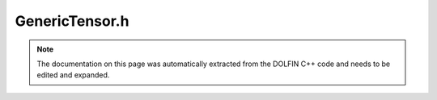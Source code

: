 .. Documentation for the header file dolfin/la/GenericTensor.h

.. _programmers_reference_cpp_la_generictensor:

GenericTensor.h
===============

.. note::

    The documentation on this page was automatically extracted from
    the DOLFIN C++ code and needs to be edited and expanded.

.. cpp:class:: GenericTensor

    *Parent class*
    
        * :cpp:class:`virtual Variable`
        
    This class defines a common interface for arbitrary rank tensors.

    .. cpp:function:: template<class T> T& down_cast()
    
        Cast a GenericTensor to its derived class (non-const version)

    .. cpp:function:: template<class T> bool has_type() const
    
        Check whether the GenericTensor instance matches a specific type

    .. cpp:function:: template<class T> const T& down_cast() const
    
        Cast a GenericTensor to its derived class (const version)

    .. cpp:function:: virtual GenericTensor* copy() const = 0
    
        Return copy of tensor

    .. cpp:function:: virtual GenericTensor* instance()
    
        Return concrete instance / unwrap (non-const version)

    .. cpp:function:: virtual LinearAlgebraFactory& factory() const = 0
    
        Return linear algebra backend factory

    .. cpp:function:: virtual const GenericTensor& operator= (const GenericTensor& x)
    
        Assignment (must be overloaded by subclass)

    .. cpp:function:: virtual const GenericTensor* instance() const
    
        Return concrete instance / unwrap (const version)

    .. cpp:function:: virtual std::string str(bool verbose) const = 0
    
        Return informal string representation (pretty-print)

    .. cpp:function:: virtual uint rank() const = 0
    
        Return tensor rank (number of dimensions)

    .. cpp:function:: virtual uint size(uint dim) const = 0
    
        Return size of given dimension

    .. cpp:function:: virtual void add(const double* block, const uint* num_rows,
                                       const uint * const * rows) = 0
    
        Add block of values

    .. cpp:function:: virtual void apply(std::string mode) = 0
    
        Finalize assembly of tensor

    .. cpp:function:: virtual void get(double* block, const uint* num_rows,
                                       const uint * const * rows) const = 0
    
        Get block of values

    .. cpp:function:: virtual void init(const GenericSparsityPattern& sparsity_pattern) = 0
    
        Initialize zero tensor using sparsity pattern

    .. cpp:function:: virtual void resize(uint rank, const uint* dims) = 0
    
        Resize tensor with given dimensions

    .. cpp:function:: virtual void set(const double* block, const uint* num_rows,
                                       const uint * const * rows) = 0
    
        Set block of values

    .. cpp:function:: virtual void zero() = 0
    
        Set all entries to zero and keep any sparse structure

    .. cpp:function:: virtual ~GenericTensor()
    
        Destructor

